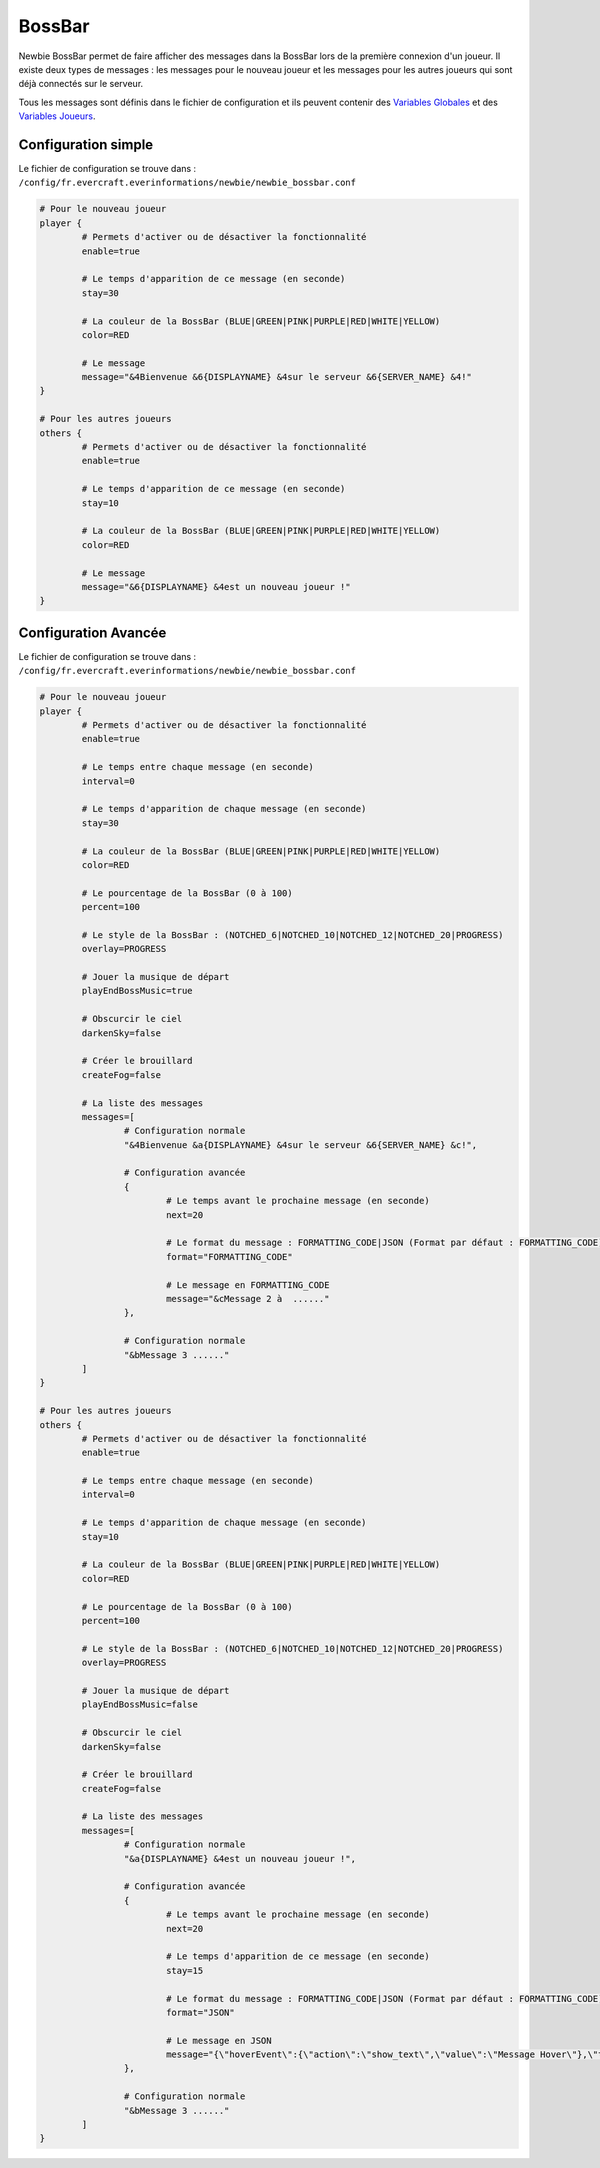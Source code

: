 =======
BossBar
=======

.. image:: ../images/EverInformations_Newbie.png
   :height: 180px
   :width: 350px
   :alt: EverInformations Newbie
   :align: right

Newbie BossBar permet de faire afficher des messages dans la BossBar lors de la première connexion d'un joueur. Il existe deux types de messages : les messages pour le nouveau joueur et les messages pour les autres joueurs qui sont déjà connectés sur le serveur.

Tous les messages sont définis dans le fichier de configuration et ils peuvent contenir des `Variables Globales <../../everapi/variables.html#variables-globales>`_ et des `Variables Joueurs <../../everapi/variables.html#variables-joueurs>`_.

Configuration simple
~~~~~~~~~~~~~~~~~~~~

Le fichier de configuration se trouve dans : ``/config/fr.evercraft.everinformations/newbie/newbie_bossbar.conf``

.. code-block:: bash

	# Pour le nouveau joueur
	player {
		# Permets d'activer ou de désactiver la fonctionnalité
		enable=true
		
		# Le temps d'apparition de ce message (en seconde) 
		stay=30
		
		# La couleur de la BossBar (BLUE|GREEN|PINK|PURPLE|RED|WHITE|YELLOW)
		color=RED
		
		# Le message
		message="&4Bienvenue &6{DISPLAYNAME} &4sur le serveur &6{SERVER_NAME} &4!"
	}
	
	# Pour les autres joueurs
	others {
		# Permets d'activer ou de désactiver la fonctionnalité
		enable=true
		
		# Le temps d'apparition de ce message (en seconde) 
		stay=10
		
		# La couleur de la BossBar (BLUE|GREEN|PINK|PURPLE|RED|WHITE|YELLOW)
		color=RED
		
		# Le message
		message="&6{DISPLAYNAME} &4est un nouveau joueur !"
	}

Configuration Avancée
~~~~~~~~~~~~~~~~~~~~~

Le fichier de configuration se trouve dans : ``/config/fr.evercraft.everinformations/newbie/newbie_bossbar.conf``

.. code-block:: bash

	# Pour le nouveau joueur
	player {
		# Permets d'activer ou de désactiver la fonctionnalité
		enable=true
		
		# Le temps entre chaque message (en seconde)
		interval=0
		
		# Le temps d'apparition de chaque message (en seconde) 
		stay=30
		
		# La couleur de la BossBar (BLUE|GREEN|PINK|PURPLE|RED|WHITE|YELLOW)
		color=RED

		# Le pourcentage de la BossBar (0 à 100)
		percent=100

		# Le style de la BossBar : (NOTCHED_6|NOTCHED_10|NOTCHED_12|NOTCHED_20|PROGRESS)
		overlay=PROGRESS

		# Jouer la musique de départ
		playEndBossMusic=true

		# Obscurcir le ciel
		darkenSky=false

		# Créer le brouillard
		createFog=false
		
		# La liste des messages
		messages=[
			# Configuration normale
			"&4Bienvenue &a{DISPLAYNAME} &4sur le serveur &6{SERVER_NAME} &c!",
			
			# Configuration avancée
			{
				# Le temps avant le prochaine message (en seconde)
				next=20
				
				# Le format du message : FORMATTING_CODE|JSON (Format par défaut : FORMATTING_CODE)
				format="FORMATTING_CODE"
				
				# Le message en FORMATTING_CODE
				message="&cMessage 2 à  ......"
			},
			
			# Configuration normale
			"&bMessage 3 ......"
		]
	}
	
	# Pour les autres joueurs
	others {
		# Permets d'activer ou de désactiver la fonctionnalité
		enable=true
		
		# Le temps entre chaque message (en seconde)
		interval=0
		
		# Le temps d'apparition de chaque message (en seconde) 
		stay=10
		
		# La couleur de la BossBar (BLUE|GREEN|PINK|PURPLE|RED|WHITE|YELLOW)
		color=RED

		# Le pourcentage de la BossBar (0 à 100)
		percent=100

		# Le style de la BossBar : (NOTCHED_6|NOTCHED_10|NOTCHED_12|NOTCHED_20|PROGRESS)
		overlay=PROGRESS

		# Jouer la musique de départ
		playEndBossMusic=false

		# Obscurcir le ciel
		darkenSky=false

		# Créer le brouillard
		createFog=false
		
		# La liste des messages
		messages=[
			# Configuration normale
			"&a{DISPLAYNAME} &4est un nouveau joueur !",
			
			# Configuration avancée
			{
				# Le temps avant le prochaine message (en seconde)
				next=20
				
				# Le temps d'apparition de ce message (en seconde) 
				stay=15
				
				# Le format du message : FORMATTING_CODE|JSON (Format par défaut : FORMATTING_CODE)
				format="JSON"
				
				# Le message en JSON
				message="{\"hoverEvent\":{\"action\":\"show_text\",\"value\":\"Message Hover\"},\"text\":\"Message en JSON\"}"
			},
			
			# Configuration normale
			"&bMessage 3 ......"
		]
	}